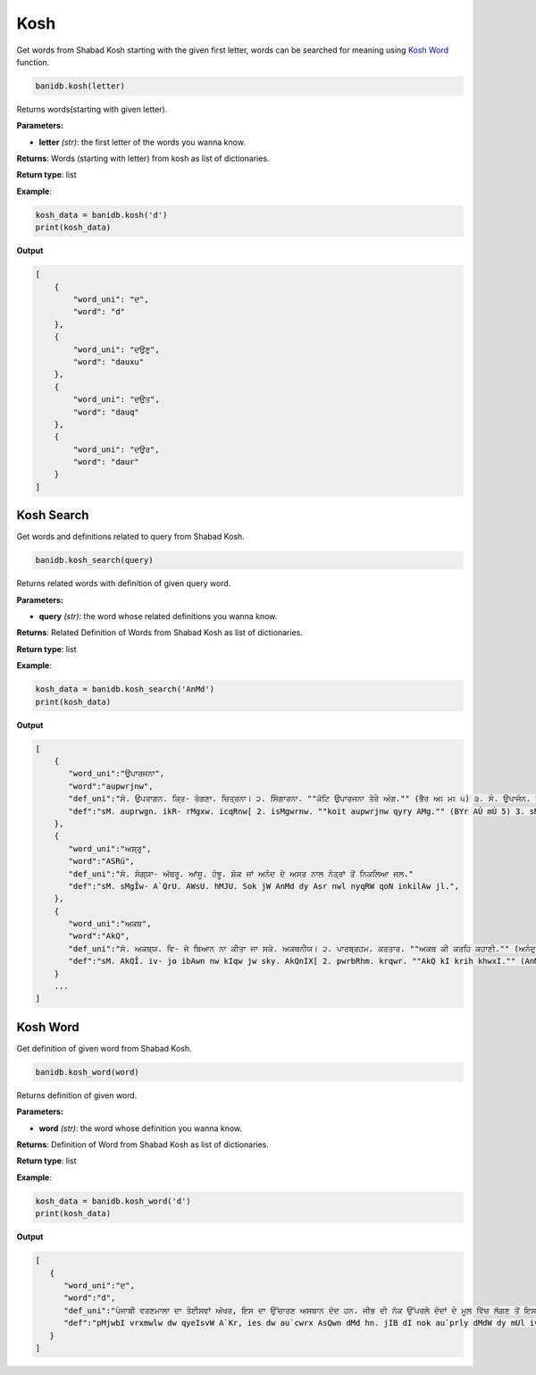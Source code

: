 Kosh
----

Get words from Shabad Kosh starting with the given first letter, words
can be searched for meaning using `Kosh Word <#kosh-word>`__ function.

.. code:: python

   banidb.kosh(letter)

Returns words(starting with given letter).

**Parameters:**

-  **letter** *(str)*: the first letter of the words you wanna know.

**Returns**: Words (starting with letter) from kosh as list of
dictionaries.

**Return type**: list

**Example**:

.. code:: python

   kosh_data = banidb.kosh('d')
   print(kosh_data)

**Output**

.. code:: 

   [
       {
           "word_uni": "ਦ",
           "word": "d"
       },
       {
           "word_uni": "ਦਉਣੁ",
           "word": "dauxu"
       },
       {
           "word_uni": "ਦਉਤ",
           "word": "dauq"
       },
       {
           "word_uni": "ਦਉਰ",
           "word": "daur"
       }
   ]

Kosh Search
^^^^^^^^^^^

Get words and definitions related to query from Shabad Kosh.

.. code:: python

   banidb.kosh_search(query)

Returns related words with definition of given query word.

**Parameters:**

-  **query** *(str)*: the word whose related definitions you wanna know.

**Returns**: Related Definition of Words from Shabad Kosh as list of
dictionaries.

**Return type**: list

**Example**:

.. code:: python

   kosh_data = banidb.kosh_search('AnMd')
   print(kosh_data)

**Output**

.. code:: 

   [
       {
          "word_uni":"ਉਪਾਰਜਨਾ",
          "word":"aupwrjnw",
          "def_uni":"ਸੰ. ਉਪਰਾਗਨ. ਕ੍ਰਿ- ਰੰਗਣਾ. ਚਿਤ੍ਰਨਾ। ੨. ਸਿੰਗਾਰਨਾ. ""ਕੋਟਿ ਉਪਾਰਜਨਾ ਤੇਰੇ ਅੰਗ."" (ਭੈਰ ਅਃ ਮਃ ੫) ੩. ਸੰ. ਉਪਾਜੰਨ. ਜਮਾ ਕਰਨਾ. ""ਫਲਗੁਣਿ ਅਨੰਦ ਉਪਾਰਜਨਾ."" (ਮਾਝ ਬਾਰਾਮਾਹਾ) ੪. ਉਪਾਰ੍‌ਜਿਤ. ਪੈਦਾ ਕੀਤੀ ਹੋਈ- ਸ੍ਰਿਸ੍ਟੀ;. ਮਖ਼ਲੂਕ਼ਾਤ. ""ਸਿਮਰੈ ਸਗਲ ਉਪਾਰਜਨਾ."" (ਮਾਰੂ ਸੋਲਹੇ ਮਃ ੫) ""ਜੇਤ ਕੀਨ ਉਪਾਰਜਨਾ ਪ੍ਰਭੁ ਦਾਨ ਦੇਇ ਦਤਾਰ."" (ਮਾਲੀ ਮਃ ੫)"
          "def":"sM. auprwgn. ikR- rMgxw. icqRnw[ 2. isMgwrnw. ""koit aupwrjnw qyry AMg."" (BYr AÚ mÚ 5) 3. sM. aupwjMn. jmw krnw. ""Plguix AnMd aupwrjnw."" (mwJ bwrwmwhw) 4. aupwrijq. pYdw kIqI hoeI- isRs†I;. m^lUkæwq. ""ismrY sgl aupwrjnw."" (mwrU solhy mÚ 5) ""jyq kIn aupwrjnw pRBu dwn dyie dqwr."" (mwlI mÚ 5)",
       },
       {
          "word_uni":"ਅਸ਼੍ਰੁ",
          "word":"ASRü",
          "def_uni":"ਸੰ. ਸੰਗ੍ਯਾ- ਅੱਥਰੂ. ਆਂਸੂ. ਹੰਝੂ. ਸ਼ੋਕ ਜਾਂ ਅਨੰਦ ਦੇ ਅਸਰ ਨਾਲ ਨੇਤ੍ਰਾਂ ਤੋਂ ਨਿਕਲਿਆ ਜਲ."
          "def":"sM. sMgÎw- A`QrU. AWsU. hMJU. Sok jW AnMd dy Asr nwl nyqRW qoN inkilAw jl.",
       },
       {
          "word_uni":"ਅਕਥ",
          "word":"AkQ",
          "def_uni":"ਸੰ. ਅਕਥ੍ਯ. ਵਿ- ਜੋ ਬਿਆਨ ਨਾ ਕੀਤਾ ਜਾ ਸਕੇ. ਅਕਥਨੀਯ। ੨. ਪਾਰਬ੍ਰਹਮ. ਕਰਤਾਰ. ""ਅਕਥ ਕੀ ਕਰਹਿ ਕਹਾਣੀ."" (ਅਨੰਦੁ)"
          "def":"sM. AkQÎ. iv- jo ibAwn nw kIqw jw sky. AkQnIX[ 2. pwrbRhm. krqwr. ""AkQ kI krih khwxI."" (AnMdu)",
       }
       ...
   ]

Kosh Word
^^^^^^^^^

Get definition of given word from Shabad Kosh.

.. code:: python

   banidb.kosh_word(word)

Returns definition of given word.

**Parameters:**

-  **word** *(str)*: the word whose definition you wanna know.

**Returns**: Definition of Word from Shabad Kosh as list of
dictionaries.

**Return type**: list

**Example**:

.. code:: python

   kosh_data = banidb.kosh_word('d')
   print(kosh_data)

**Output**

.. code:: 

   [
      {
         "word_uni":"ਦ",
         "word":"d",
         "def_uni":"ਪੰਜਾਬੀ ਵਰਣਮਾਲਾ ਦਾ ਤੇਈਸਵਾਂ ਅੱਖਰ, ਇਸ ਦਾ ਉੱਚਾਰਣ ਅਸਥਾਨ ਦੰਦ ਹਨ. ਜੀਭ ਦੀ ਨੋਕ ਉੱਪਰਲੇ ਦੰਦਾਂ ਦੇ ਮੂਲ ਵਿੱਚ ਲੱਗਣ ਤੋਂ ਇਸ ਦਾ ਸ਼ਬਦ ਸਪਸ੍ਟ\uf032 ਹੁੰਦਾ ਹੈ। ੨. ਸੰ. ਸੰਗ੍ਯਾ- ਪਹਾੜ। ੩. ਦੰਦ. ਦਾਂਤ। ੪. ਰਖ੍ਯਾ. ਹਿਫ਼ਾਜ\uf033ਤ। ੫. ਭਾਰਯਾ. ਵਹੁਟੀ। ੬. ਵਿ- ਦਾਤਾ. ਦੇਣ ਵਾਲਾ. ਇਸ ਅਰਥ ਵਿੱਚ ਇਹ ਕਿਸੇ ਸ਼ਬਦ ਦੇ ਅੰਤ ਲੱਗਕੇ ਅਰਥ ਬੋਧ ਕਰਾਉਂਦਾ ਹੈ, ਜਿਵੇਂ- ਸੁਖਦ, ਜਲਦ ਆਦਿ.",
         "def":"pMjwbI vrxmwlw dw qyeIsvW A`Kr, ies dw au`cwrx AsQwn dMd hn. jIB dI nok au`prly dMdW dy mUl iv`c l`gx qoN ies dw Sbd sps†\uf032 huMdw hY[ 2. sM. sMgÎw- phwV[ 3. dMd. dWq[ 4. rKÎw. ih&wj\uf033q[ 5. BwrXw. vhutI[ 6. iv- dwqw. dyx vwlw. ies ArQ iv`c ieh iksy Sbd dy AMq l`gky ArQ boD krwauNdw hY, ijvyN- suKd, jld Awid."
      }
   ]
